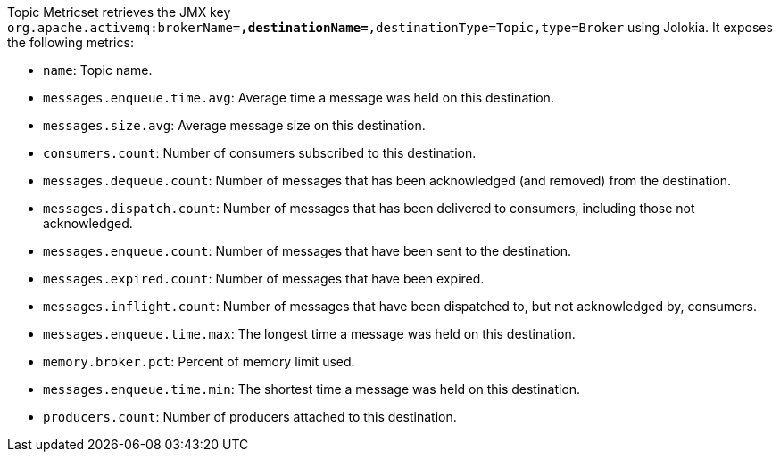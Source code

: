 Topic Metricset retrieves the JMX key `org.apache.activemq:brokerName=*,destinationName=*,destinationType=Topic,type=Broker` using Jolokia. It exposes the following metrics:

* `name`: Topic name.
* `messages.enqueue.time.avg`: Average time a message was held on this destination.
* `messages.size.avg`: Average message size on this destination.
* `consumers.count`: Number of consumers subscribed to this destination.
* `messages.dequeue.count`: Number of messages that has been acknowledged (and removed) from the destination.
* `messages.dispatch.count`: Number of messages that has been delivered to consumers, including those not acknowledged.
* `messages.enqueue.count`: Number of messages that have been sent to the destination.
* `messages.expired.count`: Number of messages that have been expired.
* `messages.inflight.count`: Number of messages that have been dispatched to, but not acknowledged by, consumers.
* `messages.enqueue.time.max`: The longest time a message was held on this destination.
* `memory.broker.pct`: Percent of memory limit used.
* `messages.enqueue.time.min`: The shortest time a message was held on this destination.
* `producers.count`: Number of producers attached to this destination.
